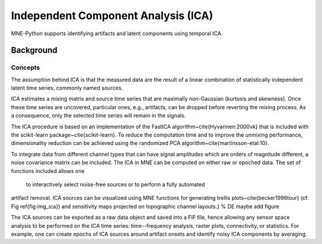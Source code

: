 Independent Component Analysis (ICA)
####################################

MNE-Python supports identifying artifacts and latent components
using temporal ICA.

Background
==========

Concepts
--------

The assumption behind ICA is that the measured data are the result of a
linear combination of
statistically independent latent time series, commonly named sources.

ICA estimates a mixing matrix and source time series that are maximally
non-Gaussian (kurtosis and skewness). Once these time series are uncovered,
particular ones, e.g., artifacts, can be dropped before reverting
the mixing process. As a consequence, only the selected time series will remain
in the signals.

The ICA procedure is based on an implementation of the
FastICA algorithm~\cite{Hyvarinen:2000vk} that is included with
the scikit-learn package~\cite{scikit-learn}. To reduce
the computation time and to improve the unmixing performance, dimensionality
reduction can be achieved using the randomized PCA
algorithm~\cite{martinsson-etal:10}.

To integrate data from different channel types that can have
signal amplitudes which are orders of magnitude different, a noise
covariance matrix can be included.
The ICA in MNE can be computed on either raw or epoched data.
The set of functions included allows one
 to interactively select noise-free sources or to perform a fully automated
artifact removal. ICA sources can be visualized using MNE functions for generating
trellis plots~\cite{becker1996tour} (cf. Fig \ref{fig:img_ica}) and sensitivity maps projected on
topographic channel layouts.} % DE maybe add figure

The ICA sources can be exported as a raw data object and saved into a FIF file,
hence allowing any sensor space analysis to be performed on the ICA time series:
time--frequency analysis, raster plots, connectivity, or statistics.
For example, one can create epochs of ICA sources around artifact onsets
and identify noisy ICA components by averaging.
